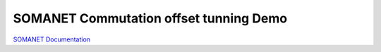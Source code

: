 SOMANET Commutation offset tunning Demo
=============================


`SOMANET Documentation <http://doc.synapticon.com/software/sc_sncn_motorcontrol/examples/app_demo_offset_commutation_tuning/doc/index>`_

